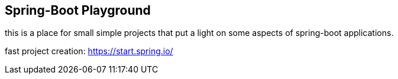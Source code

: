== Spring-Boot Playground

this is a place for small simple projects that put a light on some aspects of spring-boot applications.

fast project creation: https://start.spring.io/
